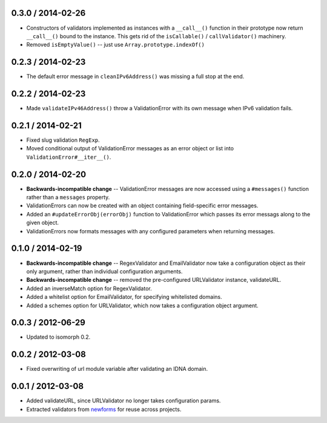 0.3.0 / 2014-02-26
==================

* Constructors of validators implemented as instances with a ``__call__()``
  function in their prototype now return ``__call__()`` bound to the instance.
  This gets rid of the ``isCallable()`` / ``callValidator()`` machinery.

* Removed ``isEmptyValue()`` -- just use ``Array.prototype.indexOf()``

0.2.3 / 2014-02-23
==================

* The default error message in ``cleanIPv6Address()`` was missing a full stop at
  the end.

0.2.2 / 2014-02-23
==================

* Made ``validateIPv46Address()`` throw a ValidationError with its own message
  when IPv6 validation fails.

0.2.1 / 2014-02-21
==================

* Fixed slug validation ``RegExp``.

* Moved conditional output of ValidationError messages as an error object or
  list into ``ValidationError#__iter__()``.

0.2.0 / 2014-02-20
==================

* **Backwards-incompatible change** -- ValidationError messages are now accessed
  using a ``#messages()`` function rather than a ``messages`` property.

* ValidationErrors can now be created with an object containing field-specific
  error messages.

* Added an ``#updateErrorObj(errorObj)`` function to ValidationError which
  passes its error messags along to the given object.

* ValidationErrors now formats messages with any configured parameters when
  returning messages.

0.1.0 / 2014-02-19
==================

* **Backwards-incompatible change** -- RegexValidator and EmailValidator now
  take a configuration object as their only argument, rather than individual
  configuration arguments.

* **Backwards-incompatible change** -- removed the pre-configured URLValidator
  instance, validateURL.

* Added an inverseMatch option for RegexValidator.

* Added a whitelist option for EmailValidator, for specifying whitelisted
  domains.

* Added a schemes option for URLValidator, which now takes a configuration
  object argument.

0.0.3 / 2012-06-29
==================

* Updated to isomorph 0.2.

0.0.2 / 2012-03-08
==================

* Fixed overwriting of url module variable after validating an IDNA domain.

0.0.1 / 2012-03-08
==================

* Added validateURL, since URLValidator no longer takes configuration params.
* Extracted validators from `newforms`_ for reuse across projects.

.. _`newforms`: https://github.com/insin/newforms
